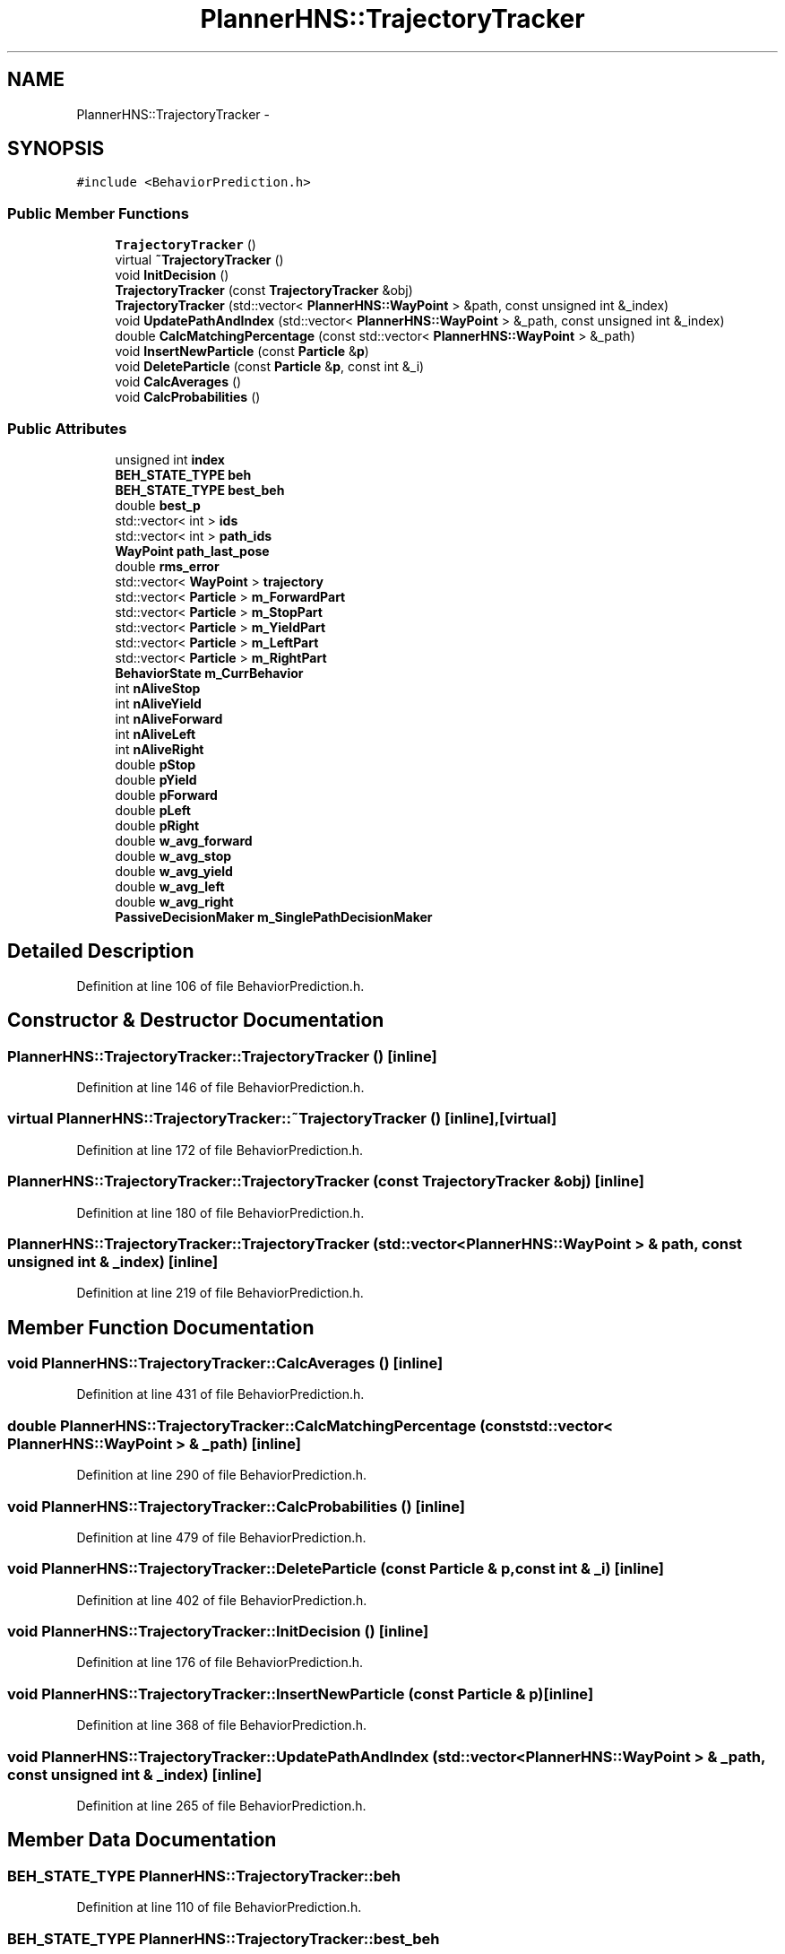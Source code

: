 .TH "PlannerHNS::TrajectoryTracker" 3 "Fri May 22 2020" "Autoware_Doxygen" \" -*- nroff -*-
.ad l
.nh
.SH NAME
PlannerHNS::TrajectoryTracker \- 
.SH SYNOPSIS
.br
.PP
.PP
\fC#include <BehaviorPrediction\&.h>\fP
.SS "Public Member Functions"

.in +1c
.ti -1c
.RI "\fBTrajectoryTracker\fP ()"
.br
.ti -1c
.RI "virtual \fB~TrajectoryTracker\fP ()"
.br
.ti -1c
.RI "void \fBInitDecision\fP ()"
.br
.ti -1c
.RI "\fBTrajectoryTracker\fP (const \fBTrajectoryTracker\fP &obj)"
.br
.ti -1c
.RI "\fBTrajectoryTracker\fP (std::vector< \fBPlannerHNS::WayPoint\fP > &path, const unsigned int &_index)"
.br
.ti -1c
.RI "void \fBUpdatePathAndIndex\fP (std::vector< \fBPlannerHNS::WayPoint\fP > &_path, const unsigned int &_index)"
.br
.ti -1c
.RI "double \fBCalcMatchingPercentage\fP (const std::vector< \fBPlannerHNS::WayPoint\fP > &_path)"
.br
.ti -1c
.RI "void \fBInsertNewParticle\fP (const \fBParticle\fP &\fBp\fP)"
.br
.ti -1c
.RI "void \fBDeleteParticle\fP (const \fBParticle\fP &\fBp\fP, const int &_i)"
.br
.ti -1c
.RI "void \fBCalcAverages\fP ()"
.br
.ti -1c
.RI "void \fBCalcProbabilities\fP ()"
.br
.in -1c
.SS "Public Attributes"

.in +1c
.ti -1c
.RI "unsigned int \fBindex\fP"
.br
.ti -1c
.RI "\fBBEH_STATE_TYPE\fP \fBbeh\fP"
.br
.ti -1c
.RI "\fBBEH_STATE_TYPE\fP \fBbest_beh\fP"
.br
.ti -1c
.RI "double \fBbest_p\fP"
.br
.ti -1c
.RI "std::vector< int > \fBids\fP"
.br
.ti -1c
.RI "std::vector< int > \fBpath_ids\fP"
.br
.ti -1c
.RI "\fBWayPoint\fP \fBpath_last_pose\fP"
.br
.ti -1c
.RI "double \fBrms_error\fP"
.br
.ti -1c
.RI "std::vector< \fBWayPoint\fP > \fBtrajectory\fP"
.br
.ti -1c
.RI "std::vector< \fBParticle\fP > \fBm_ForwardPart\fP"
.br
.ti -1c
.RI "std::vector< \fBParticle\fP > \fBm_StopPart\fP"
.br
.ti -1c
.RI "std::vector< \fBParticle\fP > \fBm_YieldPart\fP"
.br
.ti -1c
.RI "std::vector< \fBParticle\fP > \fBm_LeftPart\fP"
.br
.ti -1c
.RI "std::vector< \fBParticle\fP > \fBm_RightPart\fP"
.br
.ti -1c
.RI "\fBBehaviorState\fP \fBm_CurrBehavior\fP"
.br
.ti -1c
.RI "int \fBnAliveStop\fP"
.br
.ti -1c
.RI "int \fBnAliveYield\fP"
.br
.ti -1c
.RI "int \fBnAliveForward\fP"
.br
.ti -1c
.RI "int \fBnAliveLeft\fP"
.br
.ti -1c
.RI "int \fBnAliveRight\fP"
.br
.ti -1c
.RI "double \fBpStop\fP"
.br
.ti -1c
.RI "double \fBpYield\fP"
.br
.ti -1c
.RI "double \fBpForward\fP"
.br
.ti -1c
.RI "double \fBpLeft\fP"
.br
.ti -1c
.RI "double \fBpRight\fP"
.br
.ti -1c
.RI "double \fBw_avg_forward\fP"
.br
.ti -1c
.RI "double \fBw_avg_stop\fP"
.br
.ti -1c
.RI "double \fBw_avg_yield\fP"
.br
.ti -1c
.RI "double \fBw_avg_left\fP"
.br
.ti -1c
.RI "double \fBw_avg_right\fP"
.br
.ti -1c
.RI "\fBPassiveDecisionMaker\fP \fBm_SinglePathDecisionMaker\fP"
.br
.in -1c
.SH "Detailed Description"
.PP 
Definition at line 106 of file BehaviorPrediction\&.h\&.
.SH "Constructor & Destructor Documentation"
.PP 
.SS "PlannerHNS::TrajectoryTracker::TrajectoryTracker ()\fC [inline]\fP"

.PP
Definition at line 146 of file BehaviorPrediction\&.h\&.
.SS "virtual PlannerHNS::TrajectoryTracker::~TrajectoryTracker ()\fC [inline]\fP, \fC [virtual]\fP"

.PP
Definition at line 172 of file BehaviorPrediction\&.h\&.
.SS "PlannerHNS::TrajectoryTracker::TrajectoryTracker (const \fBTrajectoryTracker\fP & obj)\fC [inline]\fP"

.PP
Definition at line 180 of file BehaviorPrediction\&.h\&.
.SS "PlannerHNS::TrajectoryTracker::TrajectoryTracker (std::vector< \fBPlannerHNS::WayPoint\fP > & path, const unsigned int & _index)\fC [inline]\fP"

.PP
Definition at line 219 of file BehaviorPrediction\&.h\&.
.SH "Member Function Documentation"
.PP 
.SS "void PlannerHNS::TrajectoryTracker::CalcAverages ()\fC [inline]\fP"

.PP
Definition at line 431 of file BehaviorPrediction\&.h\&.
.SS "double PlannerHNS::TrajectoryTracker::CalcMatchingPercentage (const std::vector< \fBPlannerHNS::WayPoint\fP > & _path)\fC [inline]\fP"

.PP
Definition at line 290 of file BehaviorPrediction\&.h\&.
.SS "void PlannerHNS::TrajectoryTracker::CalcProbabilities ()\fC [inline]\fP"

.PP
Definition at line 479 of file BehaviorPrediction\&.h\&.
.SS "void PlannerHNS::TrajectoryTracker::DeleteParticle (const \fBParticle\fP & p, const int & _i)\fC [inline]\fP"

.PP
Definition at line 402 of file BehaviorPrediction\&.h\&.
.SS "void PlannerHNS::TrajectoryTracker::InitDecision ()\fC [inline]\fP"

.PP
Definition at line 176 of file BehaviorPrediction\&.h\&.
.SS "void PlannerHNS::TrajectoryTracker::InsertNewParticle (const \fBParticle\fP & p)\fC [inline]\fP"

.PP
Definition at line 368 of file BehaviorPrediction\&.h\&.
.SS "void PlannerHNS::TrajectoryTracker::UpdatePathAndIndex (std::vector< \fBPlannerHNS::WayPoint\fP > & _path, const unsigned int & _index)\fC [inline]\fP"

.PP
Definition at line 265 of file BehaviorPrediction\&.h\&.
.SH "Member Data Documentation"
.PP 
.SS "\fBBEH_STATE_TYPE\fP PlannerHNS::TrajectoryTracker::beh"

.PP
Definition at line 110 of file BehaviorPrediction\&.h\&.
.SS "\fBBEH_STATE_TYPE\fP PlannerHNS::TrajectoryTracker::best_beh"

.PP
Definition at line 111 of file BehaviorPrediction\&.h\&.
.SS "double PlannerHNS::TrajectoryTracker::best_p"

.PP
Definition at line 112 of file BehaviorPrediction\&.h\&.
.SS "std::vector<int> PlannerHNS::TrajectoryTracker::ids"

.PP
Definition at line 113 of file BehaviorPrediction\&.h\&.
.SS "unsigned int PlannerHNS::TrajectoryTracker::index"

.PP
Definition at line 109 of file BehaviorPrediction\&.h\&.
.SS "\fBBehaviorState\fP PlannerHNS::TrajectoryTracker::m_CurrBehavior"

.PP
Definition at line 124 of file BehaviorPrediction\&.h\&.
.SS "std::vector<\fBParticle\fP> PlannerHNS::TrajectoryTracker::m_ForwardPart"

.PP
Definition at line 119 of file BehaviorPrediction\&.h\&.
.SS "std::vector<\fBParticle\fP> PlannerHNS::TrajectoryTracker::m_LeftPart"

.PP
Definition at line 122 of file BehaviorPrediction\&.h\&.
.SS "std::vector<\fBParticle\fP> PlannerHNS::TrajectoryTracker::m_RightPart"

.PP
Definition at line 123 of file BehaviorPrediction\&.h\&.
.SS "\fBPassiveDecisionMaker\fP PlannerHNS::TrajectoryTracker::m_SinglePathDecisionMaker"

.PP
Definition at line 144 of file BehaviorPrediction\&.h\&.
.SS "std::vector<\fBParticle\fP> PlannerHNS::TrajectoryTracker::m_StopPart"

.PP
Definition at line 120 of file BehaviorPrediction\&.h\&.
.SS "std::vector<\fBParticle\fP> PlannerHNS::TrajectoryTracker::m_YieldPart"

.PP
Definition at line 121 of file BehaviorPrediction\&.h\&.
.SS "int PlannerHNS::TrajectoryTracker::nAliveForward"

.PP
Definition at line 128 of file BehaviorPrediction\&.h\&.
.SS "int PlannerHNS::TrajectoryTracker::nAliveLeft"

.PP
Definition at line 129 of file BehaviorPrediction\&.h\&.
.SS "int PlannerHNS::TrajectoryTracker::nAliveRight"

.PP
Definition at line 130 of file BehaviorPrediction\&.h\&.
.SS "int PlannerHNS::TrajectoryTracker::nAliveStop"

.PP
Definition at line 126 of file BehaviorPrediction\&.h\&.
.SS "int PlannerHNS::TrajectoryTracker::nAliveYield"

.PP
Definition at line 127 of file BehaviorPrediction\&.h\&.
.SS "std::vector<int> PlannerHNS::TrajectoryTracker::path_ids"

.PP
Definition at line 114 of file BehaviorPrediction\&.h\&.
.SS "\fBWayPoint\fP PlannerHNS::TrajectoryTracker::path_last_pose"

.PP
Definition at line 115 of file BehaviorPrediction\&.h\&.
.SS "double PlannerHNS::TrajectoryTracker::pForward"

.PP
Definition at line 134 of file BehaviorPrediction\&.h\&.
.SS "double PlannerHNS::TrajectoryTracker::pLeft"

.PP
Definition at line 135 of file BehaviorPrediction\&.h\&.
.SS "double PlannerHNS::TrajectoryTracker::pRight"

.PP
Definition at line 136 of file BehaviorPrediction\&.h\&.
.SS "double PlannerHNS::TrajectoryTracker::pStop"

.PP
Definition at line 132 of file BehaviorPrediction\&.h\&.
.SS "double PlannerHNS::TrajectoryTracker::pYield"

.PP
Definition at line 133 of file BehaviorPrediction\&.h\&.
.SS "double PlannerHNS::TrajectoryTracker::rms_error"

.PP
Definition at line 116 of file BehaviorPrediction\&.h\&.
.SS "std::vector<\fBWayPoint\fP> PlannerHNS::TrajectoryTracker::trajectory"

.PP
Definition at line 117 of file BehaviorPrediction\&.h\&.
.SS "double PlannerHNS::TrajectoryTracker::w_avg_forward"

.PP
Definition at line 138 of file BehaviorPrediction\&.h\&.
.SS "double PlannerHNS::TrajectoryTracker::w_avg_left"

.PP
Definition at line 141 of file BehaviorPrediction\&.h\&.
.SS "double PlannerHNS::TrajectoryTracker::w_avg_right"

.PP
Definition at line 142 of file BehaviorPrediction\&.h\&.
.SS "double PlannerHNS::TrajectoryTracker::w_avg_stop"

.PP
Definition at line 139 of file BehaviorPrediction\&.h\&.
.SS "double PlannerHNS::TrajectoryTracker::w_avg_yield"

.PP
Definition at line 140 of file BehaviorPrediction\&.h\&.

.SH "Author"
.PP 
Generated automatically by Doxygen for Autoware_Doxygen from the source code\&.

